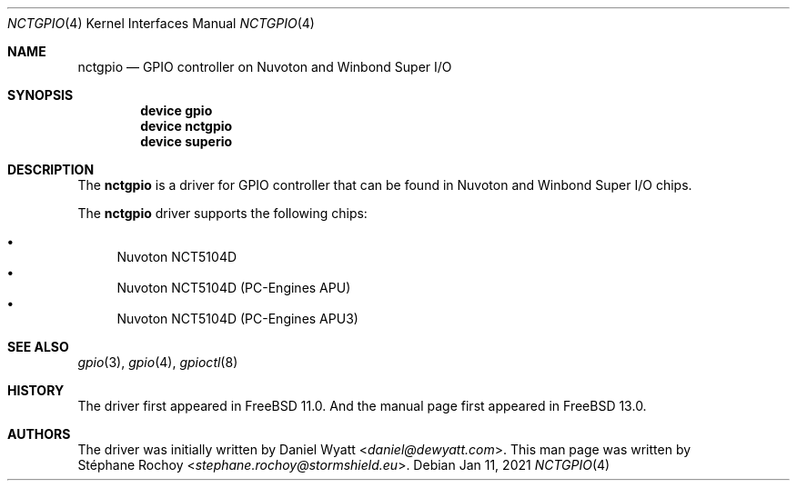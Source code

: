 .\" $FreeBSD$
.\"
.Dd Jan 11, 2021
.Dt NCTGPIO 4
.Os
.Sh NAME
.Nm nctgpio
.Nd GPIO controller on Nuvoton and Winbond Super I/O
.Sh SYNOPSIS
.Cd "device gpio"
.Cd "device nctgpio"
.Cd "device superio"
.Sh DESCRIPTION
The
.Nm
is a driver for GPIO controller that can be found in Nuvoton and Winbond Super I/O chips.
.Pp
The
.Nm
driver supports the following chips:
.Pp
.Bl -bullet -compact
.It
Nuvoton NCT5104D
.It
Nuvoton NCT5104D (PC-Engines APU)
.It
Nuvoton NCT5104D (PC-Engines APU3)
.El

.Sh SEE ALSO
.Xr gpio 3 ,
.Xr gpio 4 ,
.Xr gpioctl 8
.Sh HISTORY
The driver first appeared in
.Fx 11.0 .
And the
manual page first appeared in
.Fx 13.0 .
.Sh AUTHORS
The driver was initially written by
.An Daniel Wyatt Aq Mt daniel@dewyatt.com .
This man page was written by
.An Stéphane Rochoy Aq Mt stephane.rochoy@stormshield.eu .
